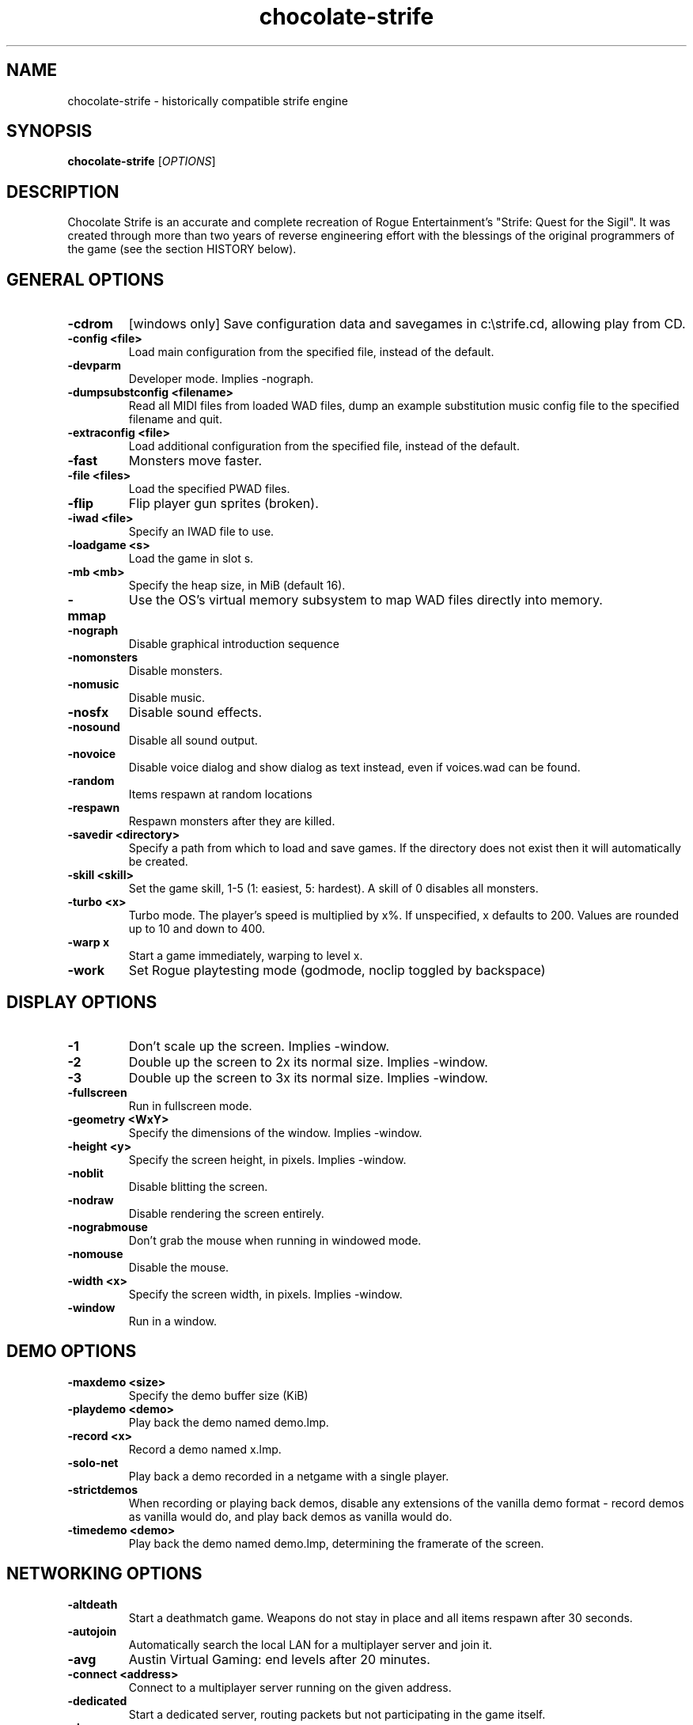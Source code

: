 .TH chocolate\-strife 6
.SH NAME
chocolate\-strife \- historically compatible strife engine
.SH SYNOPSIS
.B chocolate\-strife
[\fIOPTIONS\fR]
.SH DESCRIPTION
.PP
Chocolate Strife is an accurate and complete recreation of Rogue
Entertainment's "Strife: Quest for the Sigil". It was created through
more than two years of reverse engineering effort with the blessings
of the original programmers of the game (see the section HISTORY below).

.SH GENERAL OPTIONS
.TP
\fB\-cdrom\fR
[windows only] Save configuration data and savegames in c:\\strife.cd, allowing play from CD. 
.TP
\fB\-config <file>\fR
Load main configuration from the specified file, instead of the default. 
.TP
\fB\-devparm\fR
Developer mode. Implies \-nograph. 
.TP
\fB\-dumpsubstconfig <filename>\fR
Read all MIDI files from loaded WAD files, dump an example substitution music config file to the specified filename and quit. 
.TP
\fB\-extraconfig <file>\fR
Load additional configuration from the specified file, instead of the default. 
.TP
\fB\-fast\fR
Monsters move faster. 
.TP
\fB\-file <files>\fR
Load the specified PWAD files. 
.TP
\fB\-flip\fR
Flip player gun sprites (broken). 
.TP
\fB\-iwad <file>\fR
Specify an IWAD file to use. 
.TP
\fB\-loadgame <s>\fR
Load the game in slot s. 
.TP
\fB\-mb <mb>\fR
Specify the heap size, in MiB (default 16). 
.TP
\fB\-mmap\fR
Use the OS's virtual memory subsystem to map WAD files directly into memory. 
.TP
\fB\-nograph\fR
Disable graphical introduction sequence 
.TP
\fB\-nomonsters\fR
Disable monsters. 
.TP
\fB\-nomusic\fR
Disable music. 
.TP
\fB\-nosfx\fR
Disable sound effects. 
.TP
\fB\-nosound\fR
Disable all sound output. 
.TP
\fB\-novoice\fR
Disable voice dialog and show dialog as text instead, even if voices.wad can be found. 
.TP
\fB\-random\fR
Items respawn at random locations 
.TP
\fB\-respawn\fR
Respawn monsters after they are killed. 
.TP
\fB\-savedir <directory>\fR
Specify a path from which to load and save games. If the directory does not exist then it will automatically be created. 
.TP
\fB\-skill <skill>\fR
Set the game skill, 1\-5 (1: easiest, 5: hardest).  A skill of 0 disables all monsters. 
.TP
\fB\-turbo <x>\fR
Turbo mode.  The player's speed is multiplied by x%.  If unspecified, x defaults to 200.  Values are rounded up to 10 and down to 400. 
.TP
\fB\-warp x\fR
Start a game immediately, warping to level x. 
.TP
\fB\-work\fR
Set Rogue playtesting mode (godmode, noclip toggled by backspace) 

.SH DISPLAY OPTIONS
.TP
\fB\-1\fR
Don't scale up the screen. Implies \-window. 
.TP
\fB\-2\fR
Double up the screen to 2x its normal size. Implies \-window. 
.TP
\fB\-3\fR
Double up the screen to 3x its normal size. Implies \-window. 
.TP
\fB\-fullscreen\fR
Run in fullscreen mode. 
.TP
\fB\-geometry <WxY>\fR
Specify the dimensions of the window. Implies \-window. 
.TP
\fB\-height <y>\fR
Specify the screen height, in pixels. Implies \-window. 
.TP
\fB\-noblit\fR
Disable blitting the screen. 
.TP
\fB\-nodraw\fR
Disable rendering the screen entirely. 
.TP
\fB\-nograbmouse\fR
Don't grab the mouse when running in windowed mode. 
.TP
\fB\-nomouse\fR
Disable the mouse. 
.TP
\fB\-width <x>\fR
Specify the screen width, in pixels. Implies \-window. 
.TP
\fB\-window\fR
Run in a window. 

.SH DEMO OPTIONS
.TP
\fB\-maxdemo <size>\fR
Specify the demo buffer size (KiB) 
.TP
\fB\-playdemo <demo>\fR
Play back the demo named demo.lmp. 
.TP
\fB\-record <x>\fR
Record a demo named x.lmp. 
.TP
\fB\-solo\-net\fR
Play back a demo recorded in a netgame with a single player. 
.TP
\fB\-strictdemos\fR
When recording or playing back demos, disable any extensions of the vanilla demo format \- record demos as vanilla would do, and play back demos as vanilla would do. 
.TP
\fB\-timedemo <demo>\fR
Play back the demo named demo.lmp, determining the framerate of the screen. 

.SH NETWORKING OPTIONS
.TP
\fB\-altdeath\fR
Start a deathmatch game.  Weapons do not stay in place and all items respawn after 30 seconds. 
.TP
\fB\-autojoin\fR
Automatically search the local LAN for a multiplayer server and join it. 
.TP
\fB\-avg\fR
Austin Virtual Gaming: end levels after 20 minutes. 
.TP
\fB\-connect <address>\fR
Connect to a multiplayer server running on the given address. 
.TP
\fB\-dedicated\fR
Start a dedicated server, routing packets but not participating in the game itself. 
.TP
\fB\-dup <n>\fR
Reduce the resolution of the game by a factor of n, reducing the amount of network bandwidth needed. 
.TP
\fB\-extratics <n>\fR
Send n extra tics in every packet as insurance against dropped packets. 
.TP
\fB\-left\fR
Run as the left screen in three screen mode. 
.TP
\fB\-localsearch\fR
Search the local LAN for running servers. 
.TP
\fB\-newsync\fR
Use new network client sync code rather than the classic sync code. This is currently disabled by default because it has some bugs. 
.TP
\fB\-nodes <n>\fR
Autostart the netgame when n nodes (clients) have joined the server. 
.TP
\fB\-port <n>\fR
Use the specified UDP port for communications, instead of the default (2342). 
.TP
\fB\-privateserver\fR
When running a server, don't register with the global master server. Implies \-server. 
.TP
\fB\-query <address>\fR
Query the status of the server running on the given IP address. 
.TP
\fB\-right\fR
Run as the right screen in three screen mode. 
.TP
\fB\-search\fR
Query the Internet master server for a global list of active servers. 
.TP
\fB\-server\fR
Start a multiplayer server, listening for connections. 
.TP
\fB\-servername <name>\fR
When starting a network server, specify a name for the server. 
.TP
\fB\-solo\-net\fR
Start the game playing as though in a netgame with a single player.  This can also be used to play back single player netgame demos. 
.TP
\fB\-timer <n>\fR
For multiplayer games: exit each level after n minutes. 

.SH DEHACKED AND WAD MERGING
.TP
\fB\-aa <files>\fR
Equivalent to "\-af <files> \-as <files>". 
.TP
\fB\-af <files>\fR
Simulates the behavior of NWT's \-af option, merging flats into the main IWAD directory.  Multiple files may be specified. 
.TP
\fB\-as <files>\fR
Simulates the behavior of NWT's \-as option, merging sprites into the main IWAD directory.  Multiple files may be specified. 
.TP
\fB\-deh <files>\fR
Load the given dehacked patch(es) 
.TP
\fB\-merge <files>\fR
Simulates the behavior of deutex's \-merge option, merging a PWAD into the main IWAD.  Multiple files may be specified. 
.TP
\fB\-nocheats\fR
Ignore cheats in dehacked files. 
.TP
\fB\-nwtmerge <files>\fR
Simulates the behavior of NWT's \-merge option.  Multiple files may be specified. 

.SH COMPATIBILITY
.TP
\fB\-donut <x> <y>\fR
Use the specified magic values when emulating behavior caused by memory overruns from improperly constructed donuts. In Vanilla Strife this can differ depending on the operating system.  The default (if this option is not specified) is to emulate the behavior when running under Windows 98. 
.TP
\fB\-gameversion <version>\fR
Emulate a specific version of Strife. Valid values are "1.2" and "1.31". 
.TP
\fB\-setmem <version>\fR
Specify DOS version to emulate for NULL pointer dereference emulation.  Supported versions are: dos622, dos71, dosbox. The default is to emulate DOS 7.1 (Windows 98). 
.TP
\fB\-spechit <n>\fR
Use the specified magic value when emulating spechit overruns.

.SH IWAD SEARCH PATHS
To play, an IWAD file is needed. This is a large file containing all of the
levels, graphics, sound effects, music and other material that make up the
game. IWAD files are named according to the game; the standard names are:
.TP
\fBdoom.wad, doom1.wad, doom2.wad, tnt.wad, plutonia.wad\fR
Doom, Doom II, Final Doom
.TP
\fBheretic.wad, heretic1.wad, hexen.wad, strife1.wad\fR
Heretic, Hexen and Strife (commercial Doom engine games).
.TP
\fBhacx.wad, chex.wad\fR
Hacx and Chex Quest - more obscure games based on the Doom engine.
.TP
\fBfreedm.wad, freedoom1.wad, freedoom2.wad\fR
The Freedoom open content IWAD files.
.LP
The following directory paths are searched in order to find an IWAD:
.TP
\fBCurrent working directory\fR
Any IWAD files found in the current working directory will be used in
preference to IWADs found in any other directories.
.TP
\fBDOOMWADDIR\fR
This environment variable can be set to contain a path to a single directory
in which to look for IWAD files. This environment variable is supported by
most Doom source ports.
.TP
\fBDOOMWADPATH\fR
This environment variable, if set, can contain a colon-separated list of
directories in which to look for IWAD files, or alternatively full paths to
specific IWAD files.
.TP
\fB$HOME/.local/share/games/doom\fR
Writeable directory in the user's home directory. The path can be overridden
using the \fBXDG_DATA_HOME\fR environment variable (see the XDG Base Directory
Specification).
.TP
\fB/usr/local/share/games/doom, /usr/share/games/doom\fR
System-wide locations that can be accessed by all users. The path
\fB/usr/share/games/doom\fR is a standard path that is supported by most
Doom source ports. These paths can be overridden using the \fBXDG_DATA_DIRS\fR
environment variable (see the XDG Base Directory Specification).
.LP
The above can be overridden on a one-time basis by using the \fB\-iwad\fR
command line parameter to provide the path to an IWAD file to use. This
parameter can also be used to specify the name of a particular IWAD to use
from one of the above paths. For example, '\fB-iwad doom.wad\fR' will search
the above paths for the file \fBdoom.wad\fR to use.
.SH ENVIRONMENT
This section describes environment variables that control Chocolate Strife's
behavior.
.TP
\fBDOOMWADDIR\fR, \fBDOOMWADPATH\fR
See the section, \fBIWAD SEARCH PATHS\fR above.
.TP
\fBPCSOUND_DRIVER\fR
When running in PC speaker sound effect mode, this environment variable
specifies a PC speaker driver to use for sound effect playback.  Valid
options are "Linux" for the Linux console mode driver, "BSD" for the
NetBSD/OpenBSD PC speaker driver, and "SDL" for SDL-based emulated PC speaker
playback (using the digital output).
.TP
\fBOPL_DRIVER\fR
When using OPL MIDI playback, this environment variable specifies an
OPL backend driver to use.  Valid options are "SDL" for an SDL-based
software emulated OPL chip, "Linux" for the Linux hardware OPL driver,
and "OpenBSD" for the OpenBSD/NetBSD hardware OPL driver.

Generally speaking, a real hardware OPL chip sounds better than software
emulation; however, modern machines do not often include one. If
present, it may still require extra work to set up and elevated
security privileges to access.


.SH FILES
.TP
\fB$HOME/.local/share/chocolate-doom/strife.cfg\fR
The main configuration file for Chocolate Strife.  See \fBstrife.cfg\fR(5).
.TP
\fB$HOME/.local/share/chocolate-doom/chocolate-strife.cfg\fR
Extra configuration values that are specific to Chocolate Strife and not
present in Vanilla Strife.  See \fBchocolate-strife.cfg\fR(5).
.SH SEE ALSO
\fBchocolate-doom\fR(6),
\fBchocolate-server\fR(6),
\fBchocolate-setup\fR(6)

.SH HISTORY
The source code for Strife was lost, which means, unlike the code for all the
other commercial DOOM-engine games, it cannot be released. The only access we
have to the code is the binary executable file. Reverse engineering tools
were employed to disassemble and decompile the executables, which were cross-
referenced against the Linux DOOM and DOS Heretic sources and painstakingly
combed over multiple times, instruction-by-instruction, to ensure that the
resulting Chocolate-Doom-based executable is as close as possible to the
original.

.SH LEGALITY
Reverse engineering is a protected activity so long as the original code is
not used directly in the product. Due to the vast amount of information lost
through the process of compilation, and the need to refactor large portions
of code in order to eliminate non-portable idioms or to adapt them properly to
Chocolate Doom's framework, the resulting code behaves the same, but is not
the *same* code.

In addition, James Monroe and John Carmack have both stated that they have no
objections to the project. Because they are the original authors of the code,
and neither Rogue nor their publisher, Velocity, Inc., exist any longer as
legal entities, this is effectively legal permission.

.SH BUGS
Chocolate Strife is almost, but not entirely perfect, in recreating the
behavior of Vanilla Strife.  Help us by reporting any discrepancies you
might notice between this executable and the vanilla DOS program.

However, do *not* report any glitch that you can replicate in the vanilla EXE
as a bug. The point of Chocolate Strife, like Chocolate Doom before it, is to
be as bug-compatible with the original game as possible. Also be aware that
some glitches are impossible to compatibly recreate, and wherever this is the
case, Chocolate Strife has erred on the side of not crashing the program,
for example by initializing pointers to NULL rather than using them without
setting a value first.

.SH AUTHORS
Chocolate Strife is part of the Chocolate Doom project. It was reverse
engineered from the DOS versions of Strife by James Haley and Samuel
Villarreal.
Chocolate Doom was written and maintained by Simon Howard, and is based
on the LinuxDoom source code released by Id Software.
.SH COPYRIGHT
Copyright \(co id Software Inc.
Copyright \(co 2005-2013 Simon Howard, James Haley, Samuel Villarreal.
.br
This is free software.  You may redistribute copies of it under the terms of
the GNU General Public License <http://www.gnu.org/licenses/gpl.html>.
There is NO WARRANTY, to the extent permitted by law.

